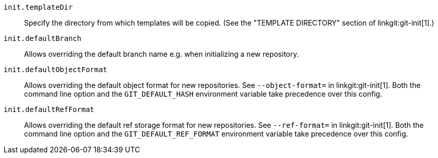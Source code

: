 :see-git-init:
ifndef::git-init[]
:see-git-init: (See the "TEMPLATE DIRECTORY" section of linkgit:git-init[1].)
endif::[]

`init.templateDir`::
	Specify the directory from which templates will be copied. {see-git-init}
`init.defaultBranch`::
	Allows overriding the default branch name e.g. when initializing
	a new repository.
`init.defaultObjectFormat`::
	Allows overriding the default object format for new repositories. See
	`--object-format=` in linkgit:git-init[1]. Both the command line option
	and the `GIT_DEFAULT_HASH` environment variable take precedence over
	this config.
`init.defaultRefFormat`::
	Allows overriding the default ref storage format for new repositories.
	See `--ref-format=` in linkgit:git-init[1]. Both the command line
	option and the `GIT_DEFAULT_REF_FORMAT` environment variable take
	precedence over this config.
